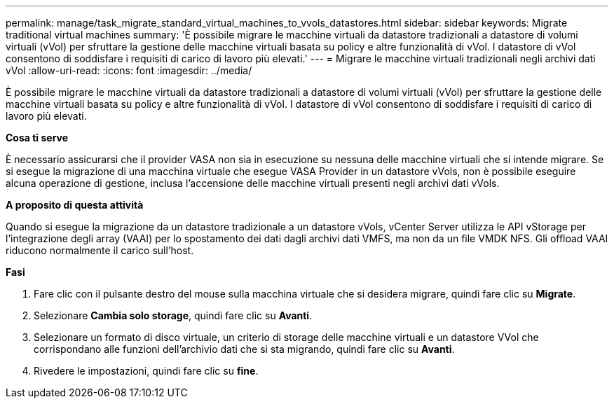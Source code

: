 ---
permalink: manage/task_migrate_standard_virtual_machines_to_vvols_datastores.html 
sidebar: sidebar 
keywords: Migrate traditional virtual machines 
summary: 'È possibile migrare le macchine virtuali da datastore tradizionali a datastore di volumi virtuali (vVol) per sfruttare la gestione delle macchine virtuali basata su policy e altre funzionalità di vVol. I datastore di vVol consentono di soddisfare i requisiti di carico di lavoro più elevati.' 
---
= Migrare le macchine virtuali tradizionali negli archivi dati vVol
:allow-uri-read: 
:icons: font
:imagesdir: ../media/


[role="lead"]
È possibile migrare le macchine virtuali da datastore tradizionali a datastore di volumi virtuali (vVol) per sfruttare la gestione delle macchine virtuali basata su policy e altre funzionalità di vVol. I datastore di vVol consentono di soddisfare i requisiti di carico di lavoro più elevati.

*Cosa ti serve*

È necessario assicurarsi che il provider VASA non sia in esecuzione su nessuna delle macchine virtuali che si intende migrare. Se si esegue la migrazione di una macchina virtuale che esegue VASA Provider in un datastore vVols, non è possibile eseguire alcuna operazione di gestione, inclusa l'accensione delle macchine virtuali presenti negli archivi dati vVols.

*A proposito di questa attività*

Quando si esegue la migrazione da un datastore tradizionale a un datastore vVols, vCenter Server utilizza le API vStorage per l'integrazione degli array (VAAI) per lo spostamento dei dati dagli archivi dati VMFS, ma non da un file VMDK NFS. Gli offload VAAI riducono normalmente il carico sull'host.

*Fasi*

. Fare clic con il pulsante destro del mouse sulla macchina virtuale che si desidera migrare, quindi fare clic su *Migrate*.
. Selezionare *Cambia solo storage*, quindi fare clic su *Avanti*.
. Selezionare un formato di disco virtuale, un criterio di storage delle macchine virtuali e un datastore VVol che corrispondano alle funzioni dell'archivio dati che si sta migrando, quindi fare clic su *Avanti*.
. Rivedere le impostazioni, quindi fare clic su *fine*.

